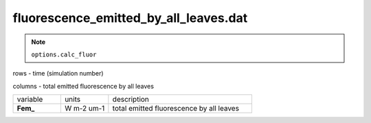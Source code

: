 fluorescence_emitted_by_all_leaves.dat
=======================================

.. Note:: ``options.calc_fluor``

rows - time (simulation number)

columns - total emitted fluorescence by all leaves

.. list-table::
    :widths: 20 20 60

    * - variable
      - units
      - description
    * - **Fem_**
      - W m-2 um-1
      - total emitted fluorescence by all leaves
